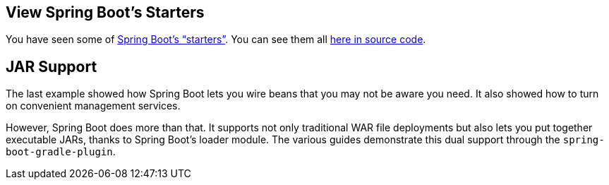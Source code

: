 :spring_boot_version: 3.1.1
:spring-boot: https://github.com/spring-projects/spring-boot
:icons: font
:source-highlighter: prettify
:project_id: gs-spring-boot

== View Spring Boot's Starters

You have seen some of
http://docs.spring.io/spring-boot/docs/{spring_boot_version}/reference/htmlsingle/#using-boot-starter[Spring Boot's "`starters`"].
You can see them all
https://github.com/spring-projects/spring-boot/tree/main/spring-boot-project/spring-boot-starters[here in source code].

== JAR Support

The last example showed how Spring Boot lets you wire beans that you may not be aware you
need. It also showed how to turn on convenient management services.

However, Spring Boot does more than that. It supports not only traditional WAR file
deployments but also lets you put together executable JARs, thanks to Spring Boot's loader
module. The various guides demonstrate this dual support through the
`spring-boot-gradle-plugin`.

